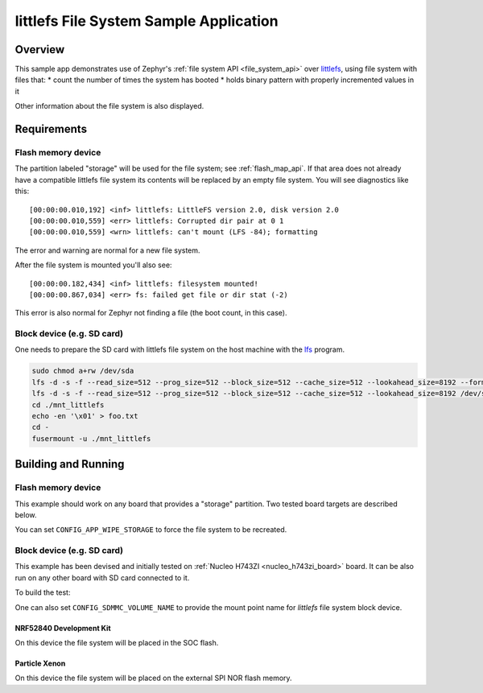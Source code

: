 .. _littlefs-sample:

littlefs File System Sample Application
#######################################

Overview
********

This sample app demonstrates use of Zephyr's :ref:`file system API
<file_system_api>` over `littlefs`_, using file system with files that:
* count the number of times the system has booted
* holds binary pattern with properly incremented values in it

Other information about the file system is also displayed.

.. _littlefs:
   https://github.com/ARMmbed/littlefs

Requirements
************

Flash memory device
-------------------

The partition labeled "storage" will be used for the file system; see
:ref:`flash_map_api`.  If that area does not already have a
compatible littlefs file system its contents will be replaced by an
empty file system.  You will see diagnostics like this::

   [00:00:00.010,192] <inf> littlefs: LittleFS version 2.0, disk version 2.0
   [00:00:00.010,559] <err> littlefs: Corrupted dir pair at 0 1
   [00:00:00.010,559] <wrn> littlefs: can't mount (LFS -84); formatting

The error and warning are normal for a new file system.

After the file system is mounted you'll also see::

   [00:00:00.182,434] <inf> littlefs: filesystem mounted!
   [00:00:00.867,034] <err> fs: failed get file or dir stat (-2)

This error is also normal for Zephyr not finding a file (the boot count,
in this case).

Block device (e.g. SD card)
---------------------------

One needs to prepare the SD card with littlefs file system on
the host machine with the `lfs`_ program.

.. _lfs:
   https://www.thevtool.com/mounting-littlefs-on-linux-machine/

.. code-block:: console

   sudo chmod a+rw /dev/sda
   lfs -d -s -f --read_size=512 --prog_size=512 --block_size=512 --cache_size=512 --lookahead_size=8192 --format /dev/sda
   lfs -d -s -f --read_size=512 --prog_size=512 --block_size=512 --cache_size=512 --lookahead_size=8192 /dev/sda ./mnt_littlefs
   cd ./mnt_littlefs
   echo -en '\x01' > foo.txt
   cd -
   fusermount -u ./mnt_littlefs


Building and Running
********************

Flash memory device
-------------------

This example should work on any board that provides a "storage"
partition.  Two tested board targets are described below.

You can set ``CONFIG_APP_WIPE_STORAGE`` to force the file system to be
recreated.

Block device (e.g. SD card)
---------------------------

This example has been devised and initially tested on :ref:`Nucleo H743ZI <nucleo_h743zi_board>`
board. It can be also run on any other board with SD card connected to it.

To build the test:

.. zephyr-app-commands::
   :zephyr-app: samples/subsys/fs/littlefs
   :board: nucleo_h743zi
   :goals: build flash
   :gen-args: -DCONF_FILE=prj_blk.conf
   :compact:

One can also set ``CONFIG_SDMMC_VOLUME_NAME`` to provide the mount point name
for `littlefs` file system block device.


NRF52840 Development Kit
========================

On this device the file system will be placed in the SOC flash.

.. zephyr-app-commands::
   :zephyr-app: samples/subsys/fs/littlefs
   :board: nrf52840dk_nrf52840
   :goals: build
   :compact:

Particle Xenon
==============

On this device the file system will be placed on the external SPI NOR
flash memory.

.. zephyr-app-commands::
   :zephyr-app: samples/subsys/fs/littlefs
   :board: particle_xenon
   :goals: build
   :compact:
